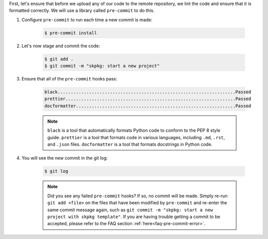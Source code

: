 First, let's ensure that before we upload any of our code to the remote repository, we lint the code and ensure that it is formatted correctly. We will use a library called ``pre-commit`` to do this.

#. Configure ``pre-commit`` to run each time a new commit is made:

    .. code-block:: bash

        $ pre-commit install

#. Let's now stage and commit the code:

    .. code-block:: bash

        $ git add .
        $ git commit -m "skpkg: start a new project"

#. Ensure that all of the ``pre-commit`` hooks pass:

    .. code-block:: text

        black....................................................................Passed
        prettier.................................................................Passed
        docformatter.............................................................Passed

    .. note::

        ``black`` is a tool that automatically formats Python code to conform to the PEP 8 style guide. ``prettier`` is a tool that formats code in various languages, including ``.md``, ``.rst``, and ``.json`` files. ``docformatter`` is a tool that formats docstrings in Python code.

#. You will see the new commit in the git log:

    .. code-block:: bash

        $ git log

    .. note::

        Did you see any failed ``pre-commit`` hooks? If so, no commit will be made. Simply re-run ``git add <file>`` on the files that have been modified by ``pre-commit`` and re-enter the same commit message again, such as ``git commit -m "skpkg: start a new project with skpkg template"``. If you are having trouble getting a commit to be accepted, please refer to the FAQ section :ref:`here<faq-pre-commit-error>`.
